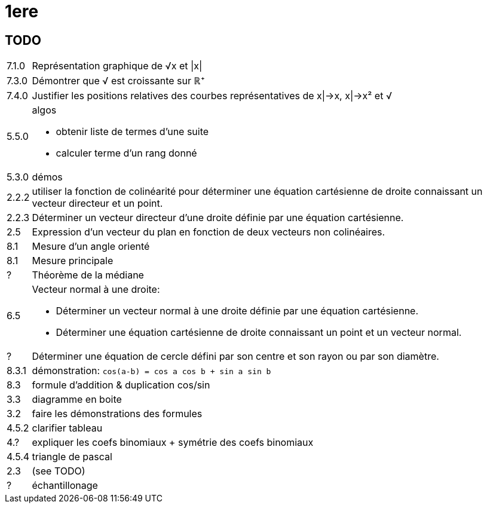 1ere
====

TODO
----

[horizontal]
7.1.0 :: Représentation graphique de √x et |x|
7.3.0 :: Démontrer que √ est croissante sur ℝ⁺
7.4.0 :: Justifier les positions relatives des
courbes représentatives de x|->x, x|->x² et √
5.5.0 :: algos
         - obtenir liste de termes d'une suite
         - calculer terme d'un rang donné
5.3.0 :: démos
2.2.2 :: utiliser la fonction de colinéarité pour déterminer une équation cartésienne
de droite connaissant un vecteur
directeur et un point.
2.2.3 :: Déterminer un vecteur directeur d’une
droite définie par une équation
cartésienne.
2.5 :: Expression d’un vecteur du
plan en fonction de deux
vecteurs non colinéaires.
8.1 :: Mesure d'un angle orienté
8.1 :: Mesure principale
? :: Théorème de la médiane
6.5 :: Vecteur normal à une droite:
       - Déterminer un vecteur normal à une droite définie par une équation cartésienne.
	   - Déterminer une équation cartésienne de droite connaissant un point et un vecteur normal.
? :: Déterminer une équation de cercle défini par son centre et son rayon ou par son
diamètre.
8.3.1 :: démonstration: `cos(a-b) = cos a cos b + sin a sin b`
8.3 :: formule d'addition & duplication cos/sin
3.3 :: diagramme en boite
3.2 :: faire les démonstrations des formules
4.5.2 :: clarifier tableau
4.? :: expliquer les coefs binomiaux + symétrie des coefs binomiaux
4.5.4 :: triangle de pascal
2.3 :: (see TODO)
? :: échantillonage